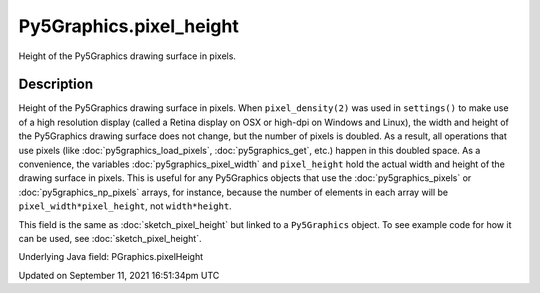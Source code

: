 Py5Graphics.pixel_height
========================

Height of the Py5Graphics drawing surface in pixels.

Description
-----------

Height of the Py5Graphics drawing surface in pixels. When ``pixel_density(2)`` was used in ``settings()`` to make use of a high resolution display (called a Retina display on OSX or high-dpi on Windows and Linux), the width and height of the Py5Graphics drawing surface does not change, but the number of pixels is doubled. As a result, all operations that use pixels (like :doc:`py5graphics_load_pixels`, :doc:`py5graphics_get`, etc.) happen in this doubled space. As a convenience, the variables :doc:`py5graphics_pixel_width` and ``pixel_height`` hold the actual width and height of the drawing surface in pixels. This is useful for any Py5Graphics objects that use the :doc:`py5graphics_pixels` or :doc:`py5graphics_np_pixels` arrays, for instance, because the number of elements in each array will be ``pixel_width*pixel_height``, not ``width*height``.

This field is the same as :doc:`sketch_pixel_height` but linked to a ``Py5Graphics`` object. To see example code for how it can be used, see :doc:`sketch_pixel_height`.

Underlying Java field: PGraphics.pixelHeight


Updated on September 11, 2021 16:51:34pm UTC


